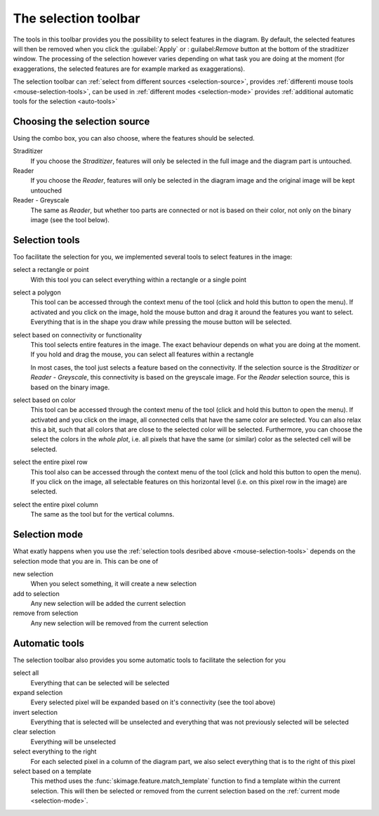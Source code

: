 .. _selection-toolbar:

The selection toolbar
*********************
The tools in this toolbar provides you the possibility to select
features in the diagram. By default, the selected features will
then be removed when you click the :guilabel:`Apply` or :
guilabel:`Remove` button at the bottom of the straditizer window.
The processing of the selection however varies depending on what
task you are doing at the moment (for exaggerations, the selected
features are for example marked as exaggerations).

The selection toolbar can
:ref:`select from different sources <selection-source>`,
provides :ref:`differenti mouse tools <mouse-selection-tools>`,
can be used in :ref:`different modes <selection-mode>` provides
:ref:`additional automatic tools for the selection <auto-tools>`

.. _selection-source:

Choosing the selection source
=============================
Using the combo box, you can also choose, where the features should
be selected.

Straditizer
    If you choose the `Straditizer`, features will only be selected
    in the full image and the diagram part is untouched.
Reader
    If you choose the `Reader`, features will only be selected in
    the diagram image and the original image will be kept untouched
Reader - Greyscale
    The same as `Reader`, but whether too parts are connected or not
    is based on their color, not only on the binary image (see the
    |wand| tool below).

.. _mouse-selection-tools:

Selection tools
===============

Too facilitate the selection for you, we implemented several tools
to select features in the image:

select a rectangle or point |rect|
    With this tool you can select everything within a rectangle or
    a single point
select a polygon |poly|
    This tool can be accessed through the context menu of the |rect|
    tool (click and hold this button to open the menu). If activated and you
    click on the image, hold the mouse button and drag it around the features
    you want to select. Everything that is in the shape you draw while pressing
    the mouse button will be selected.
select based on connectivity or functionality |wand|
    This tool selects entire features in the image. The exact
    behaviour depends on what you are doing at the moment. If you
    hold and drag the mouse, you can select all features within a
    rectangle

    In most cases, the tool just selects a feature based on the connectivity.
    If the selection source is the `Straditizer` or
    `Reader - Greyscale`, this connectivity is based on the greyscale
    image. For the `Reader` selection source, this is based on the
    binary image.
select based on color |color-wand|
    This tool can be accessed through the context menu of the |wand|
    tool (click and hold this button to open the menu). If activated and you
    click on the image, all connected cells that have the same color are
    selected. You can also relax this a bit, such that all colors that are
    close to the selected color will be selected. Furthermore, you can choose
    the select the colors in the `whole plot`, i.e. all pixels that have the
    same (or similar) color as the selected cell will be selected.
select the entire pixel row |row-wand|
    This tool also can be accessed through the context menu of the |wand|
    tool (click and hold this button to open the menu). If you click on the
    image, all selectable features on this horizontal level (i.e. on this
    pixel row in the image) are selected.
select the entire pixel column |col-wand|
    The same as the |row-wand| tool but for the vertical columns.

.. |rect| image:: select.png
    :width: 1.3em

.. |poly| image:: poly_select.png
    :width: 1.3em

.. |wand| image:: wand_select.png
    :width: 1.3em

.. |color-wand| image:: color_select.png
    :width: 1.3em

.. |row-wand| image:: row_select.png
    :width: 1.3em

.. |col-wand| image:: col_select.png
    :width: 1.3em

.. _selection-mode:

Selection mode
==============
What exatly happens when you use the
:ref:`selection tools desribed above <mouse-selection-tools>` depends
on the selection mode that you are in. This can be one of

new selection |new-select|
    When you select something, it will create a new selection
add to selection |add-select|
    Any new selection will be added the current selection
remove from selection |remove-select|
    Any new selection will be removed from the current selection

.. |new-select| image:: new_selection.png
    :width: 1.3em

.. |add-select| image:: add_select.png
    :width: 1.3em

.. |remove-select| image:: remove_select.png
    :width: 1.3em

.. _auto-tools:

Automatic tools
===============
The selection toolbar also provides you some automatic tools to
facilitate the selection for you

select all |select-all|
    Everything that can be selected will be selected
expand selection |expand-select|
    Every selected pixel will be expanded based on
    it's connectivity (see the |wand| tool above)
invert selection |invert-select|
    Everything that is selected will be unselected and
    everything that was not previously selected will be selected
clear selection |clear-select|
    Everything will be unselected
select everything to the right |select-right|
    For each selected pixel in a column of the diagram part, we
    also select everything that is to the right of this pixel
select based on a template |select-pattern|
    This method uses the :func:`skimage.feature.match_template`
    function to find a template within the current selection.
    This will then be selected or removed from the current
    selection based on the :ref:`current mode <selection-mode>`.

.. |select-all| image:: select_all.png
    :width: 1.3em

.. |expand-select| image:: expand_select.png
    :width: 1.3em

.. |invert-select| image:: invert_select.png
    :width: 1.3em

.. |clear-select| image:: clear_select.png
    :width: 1.3em

.. |select-right| image:: select_right.png
    :width: 1.3em

.. |select-pattern| image:: pattern.png
    :width: 1.3em
